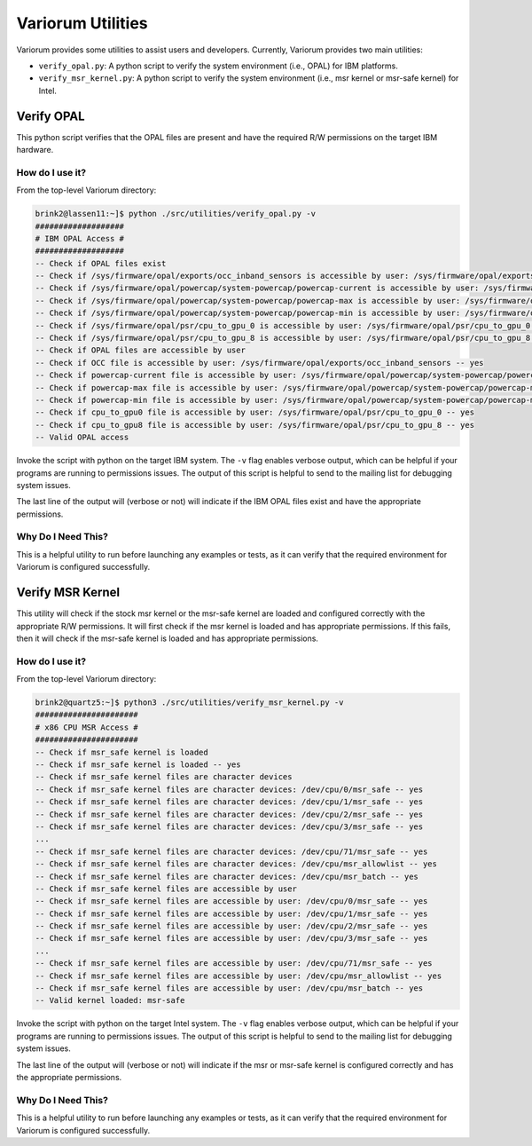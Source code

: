 ..
   # Copyright 2019-2023 Lawrence Livermore National Security, LLC and other
   # Variorum Project Developers. See the top-level LICENSE file for details.
   #
   # SPDX-License-Identifier: MIT

####################
 Variorum Utilities
####################

Variorum provides some utilities to assist users and developers. Currently,
Variorum provides two main utilities:

-  ``verify_opal.py``: A python script to verify the system environment (i.e.,
   OPAL) for IBM platforms.
-  ``verify_msr_kernel.py``: A python script to verify the system environment
   (i.e., msr kernel or msr-safe kernel) for Intel.

*************
 Verify OPAL
*************

This python script verifies that the OPAL files are present and have the
required R/W permissions on the target IBM hardware.

How do I use it?
================

From the top-level Variorum directory:

.. code:: bash

   brink2@lassen11:~]$ python ./src/utilities/verify_opal.py -v
   ###################
   # IBM OPAL Access #
   ###################
   -- Check if OPAL files exist
   -- Check if /sys/firmware/opal/exports/occ_inband_sensors is accessible by user: /sys/firmware/opal/exports/occ_inband_sensors -- yes
   -- Check if /sys/firmware/opal/powercap/system-powercap/powercap-current is accessible by user: /sys/firmware/opal/powercap/system-powercap/powercap-current -- yes
   -- Check if /sys/firmware/opal/powercap/system-powercap/powercap-max is accessible by user: /sys/firmware/opal/powercap/system-powercap/powercap-max -- yes
   -- Check if /sys/firmware/opal/powercap/system-powercap/powercap-min is accessible by user: /sys/firmware/opal/powercap/system-powercap/powercap-min -- yes
   -- Check if /sys/firmware/opal/psr/cpu_to_gpu_0 is accessible by user: /sys/firmware/opal/psr/cpu_to_gpu_0 -- yes
   -- Check if /sys/firmware/opal/psr/cpu_to_gpu_8 is accessible by user: /sys/firmware/opal/psr/cpu_to_gpu_8 -- yes
   -- Check if OPAL files are accessible by user
   -- Check if OCC file is accessible by user: /sys/firmware/opal/exports/occ_inband_sensors -- yes
   -- Check if powercap-current file is accessible by user: /sys/firmware/opal/powercap/system-powercap/powercap-current -- yes
   -- Check if powercap-max file is accessible by user: /sys/firmware/opal/powercap/system-powercap/powercap-max -- yes
   -- Check if powercap-min file is accessible by user: /sys/firmware/opal/powercap/system-powercap/powercap-min -- yes
   -- Check if cpu_to_gpu0 file is accessible by user: /sys/firmware/opal/psr/cpu_to_gpu_0 -- yes
   -- Check if cpu_to_gpu8 file is accessible by user: /sys/firmware/opal/psr/cpu_to_gpu_8 -- yes
   -- Valid OPAL access

Invoke the script with python on the target IBM system. The ``-v`` flag enables
verbose output, which can be helpful if your programs are running to permissions
issues. The output of this script is helpful to send to the mailing list for
debugging system issues.

The last line of the output will (verbose or not) will indicate if the IBM OPAL
files exist and have the appropriate permissions.

Why Do I Need This?
===================

This is a helpful utility to run before launching any examples or tests, as it
can verify that the required environment for Variorum is configured
successfully.

*******************
 Verify MSR Kernel
*******************

This utility will check if the stock msr kernel or the msr-safe kernel are
loaded and configured correctly with the appropriate R/W permissions. It will
first check if the msr kernel is loaded and has appropriate permissions. If this
fails, then it will check if the msr-safe kernel is loaded and has appropriate
permissions.

How do I use it?
================

From the top-level Variorum directory:

.. code:: bash

   brink2@quartz5:~]$ python3 ./src/utilities/verify_msr_kernel.py -v
   ######################
   # x86 CPU MSR Access #
   ######################
   -- Check if msr_safe kernel is loaded
   -- Check if msr_safe kernel is loaded -- yes
   -- Check if msr_safe kernel files are character devices
   -- Check if msr_safe kernel files are character devices: /dev/cpu/0/msr_safe -- yes
   -- Check if msr_safe kernel files are character devices: /dev/cpu/1/msr_safe -- yes
   -- Check if msr_safe kernel files are character devices: /dev/cpu/2/msr_safe -- yes
   -- Check if msr_safe kernel files are character devices: /dev/cpu/3/msr_safe -- yes
   ...
   -- Check if msr_safe kernel files are character devices: /dev/cpu/71/msr_safe -- yes
   -- Check if msr_safe kernel files are character devices: /dev/cpu/msr_allowlist -- yes
   -- Check if msr_safe kernel files are character devices: /dev/cpu/msr_batch -- yes
   -- Check if msr_safe kernel files are accessible by user
   -- Check if msr_safe kernel files are accessible by user: /dev/cpu/0/msr_safe -- yes
   -- Check if msr_safe kernel files are accessible by user: /dev/cpu/1/msr_safe -- yes
   -- Check if msr_safe kernel files are accessible by user: /dev/cpu/2/msr_safe -- yes
   -- Check if msr_safe kernel files are accessible by user: /dev/cpu/3/msr_safe -- yes
   ...
   -- Check if msr_safe kernel files are accessible by user: /dev/cpu/71/msr_safe -- yes
   -- Check if msr_safe kernel files are accessible by user: /dev/cpu/msr_allowlist -- yes
   -- Check if msr_safe kernel files are accessible by user: /dev/cpu/msr_batch -- yes
   -- Valid kernel loaded: msr-safe

Invoke the script with python on the target Intel system. The ``-v`` flag
enables verbose output, which can be helpful if your programs are running to
permissions issues. The output of this script is helpful to send to the mailing
list for debugging system issues.

The last line of the output will (verbose or not) will indicate if the msr or
msr-safe kernel is configured correctly and has the appropriate permissions.

Why Do I Need This?
===================

This is a helpful utility to run before launching any examples or tests, as it
can verify that the required environment for Variorum is configured
successfully.
